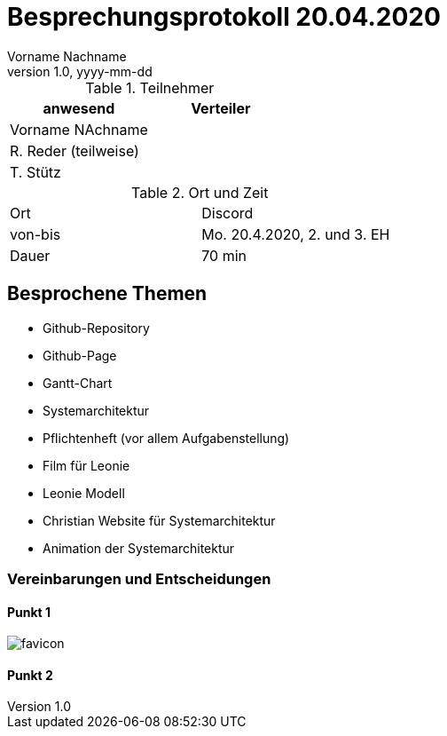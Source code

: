 = Besprechungsprotokoll 20.04.2020
Vorname Nachname
1.0, yyyy-mm-dd
ifndef::imagesdir[:imagesdir: images]
:icons: font
//:toc: left

.Teilnehmer
|===
|anwesend |Verteiler

|Vorname NAchname
|

|R. Reder (teilweise)
|

|T. Stütz
|
|===

.Ort und Zeit
[cols=2*]
|===
|Ort
|Discord

|von-bis
|Mo. 20.4.2020, 2. und 3. EH
|Dauer
|70 min
|===



== Besprochene Themen

* Github-Repository
* Github-Page
* Gantt-Chart
* Systemarchitektur
* Pflichtenheft (vor allem Aufgabenstellung)
* Film für Leonie
* Leonie Modell
* Christian Website für Systemarchitektur
* Animation der Systemarchitektur


=== Vereinbarungen und Entscheidungen

==== Punkt 1

image:favicon.png[]

==== Punkt 2